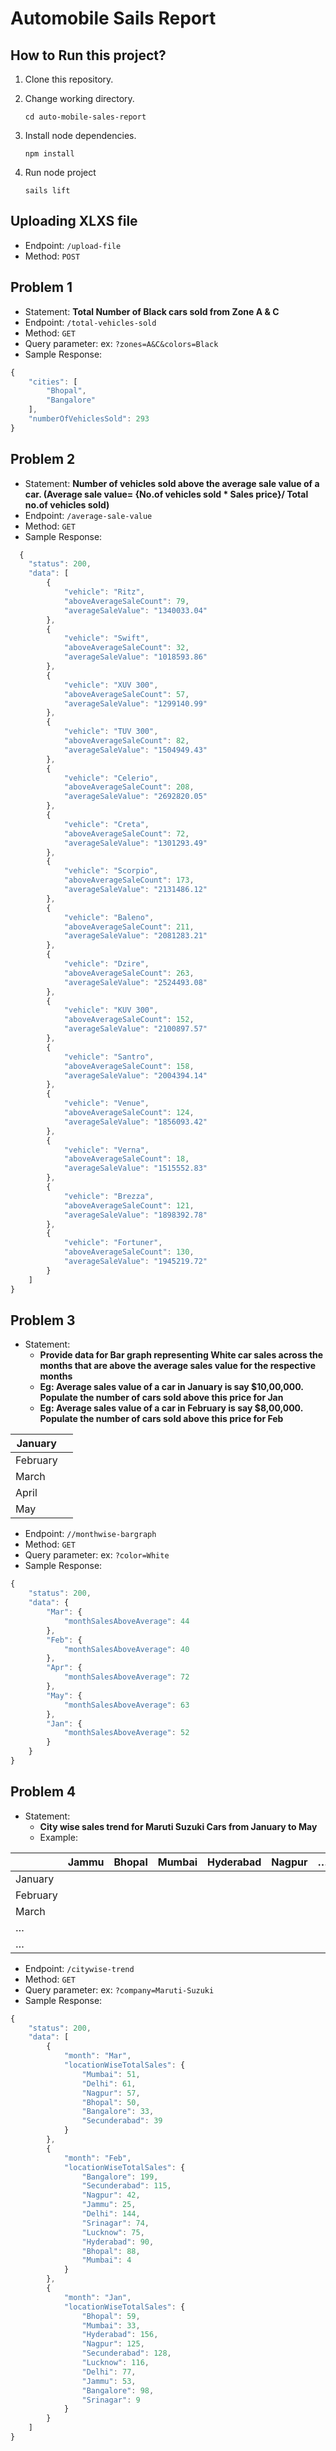 * Automobile Sails Report
** How to Run this project?
1. Clone this repository.
2. Change working directory.
  #+begin_src shell
    cd auto-mobile-sales-report
  #+end_src
3. Install node dependencies.
  #+begin_src shell
    npm install
  #+end_src
4. Run node project
  #+begin_src shell
    sails lift
  #+end_src
** Uploading XLXS file
+ Endpoint: =/upload-file=
+ Method: =POST=
** Problem 1
+ Statement: *Total Number of Black cars sold from Zone A & C*
+ Endpoint: =/total-vehicles-sold=
+ Method: =GET=
+ Query parameter: ex: =?zones=A&C&colors=Black=
+ Sample Response: 
#+begin_src js
  {
      "cities": [
          "Bhopal",
          "Bangalore"
      ],
      "numberOfVehiclesSold": 293
  }
#+end_src
** Problem 2
+ Statement: *Number of vehicles sold above the average sale value of a car. (Average sale value= {No.of vehicles sold  *  Sales price}/ Total no.of vehicles sold)*
+ Endpoint: =/average-sale-value=
+ Method: =GET=
+ Sample Response: 
#+begin_src js
    {
      "status": 200,
      "data": [
          {
              "vehicle": "Ritz",
              "aboveAverageSaleCount": 79,
              "averageSaleValue": "1340033.04"
          },
          {
              "vehicle": "Swift",
              "aboveAverageSaleCount": 32,
              "averageSaleValue": "1018593.86"
          },
          {
              "vehicle": "XUV 300",
              "aboveAverageSaleCount": 57,
              "averageSaleValue": "1299140.99"
          },
          {
              "vehicle": "TUV 300",
              "aboveAverageSaleCount": 82,
              "averageSaleValue": "1504949.43"
          },
          {
              "vehicle": "Celerio",
              "aboveAverageSaleCount": 208,
              "averageSaleValue": "2692820.05"
          },
          {
              "vehicle": "Creta",
              "aboveAverageSaleCount": 72,
              "averageSaleValue": "1301293.49"
          },
          {
              "vehicle": "Scorpio",
              "aboveAverageSaleCount": 173,
              "averageSaleValue": "2131486.12"
          },
          {
              "vehicle": "Baleno",
              "aboveAverageSaleCount": 211,
              "averageSaleValue": "2081283.21"
          },
          {
              "vehicle": "Dzire",
              "aboveAverageSaleCount": 263,
              "averageSaleValue": "2524493.08"
          },
          {
              "vehicle": "KUV 300",
              "aboveAverageSaleCount": 152,
              "averageSaleValue": "2100897.57"
          },
          {
              "vehicle": "Santro",
              "aboveAverageSaleCount": 158,
              "averageSaleValue": "2004394.14"
          },
          {
              "vehicle": "Venue",
              "aboveAverageSaleCount": 124,
              "averageSaleValue": "1856093.42"
          },
          {
              "vehicle": "Verna",
              "aboveAverageSaleCount": 18,
              "averageSaleValue": "1515552.83"
          },
          {
              "vehicle": "Brezza",
              "aboveAverageSaleCount": 121,
              "averageSaleValue": "1898392.78"
          },
          {
              "vehicle": "Fortuner",
              "aboveAverageSaleCount": 130,
              "averageSaleValue": "1945219.72"
          }
      ]
  }
#+end_src
** Problem 3
+ Statement:
  - *Provide data for Bar graph representing White car sales across the months that are above the average sales value for the respective months*
  - *Eg: Average sales value of a car in January is say $10,00,000. Populate the number of cars sold above this price for Jan*
  - *Eg: Average sales value of a car in February is say $8,00,000. Populate the number of cars sold above this price for Feb*
|----------+---|
| January  |   |
|----------+---|
| February |   |
|----------+---|
| March    |   |
|----------+---|
| April    |   |
|----------+---|
| May      |   |
|----------+---|

+ Endpoint: =//monthwise-bargraph=
+ Method: =GET=
+ Query parameter: ex: =?color=White=
+ Sample Response: 
#+begin_src js
  {
      "status": 200,
      "data": {
          "Mar": {
              "monthSalesAboveAverage": 44
          },
          "Feb": {
              "monthSalesAboveAverage": 40
          },
          "Apr": {
              "monthSalesAboveAverage": 72
          },
          "May": {
              "monthSalesAboveAverage": 63
          },
          "Jan": {
              "monthSalesAboveAverage": 52
          }
      }
  }
#+end_src
** Problem 4
+ Statement:
  - *City wise sales trend for Maruti Suzuki Cars from January to May*
  - Example:
|----------+-------+--------+--------+-----------+--------+-----|
|          | Jammu | Bhopal | Mumbai | Hyderabad | Nagpur | ... |
|----------+-------+--------+--------+-----------+--------+-----|
| January  |       |        |        |           |        |     |
| February |       |        |        |           |        |     |
| March    |       |        |        |           |        |     |
| ...      |       |        |        |           |        |     |
| ...      |       |        |        |           |        |     |
|----------+-------+--------+--------+-----------+--------+-----|

+ Endpoint: =/citywise-trend=
+ Method: =GET=
+ Query parameter: ex: =?company=Maruti-Suzuki=
+ Sample Response: 
#+begin_src js
  {
      "status": 200,
      "data": [
          {
              "month": "Mar",
              "locationWiseTotalSales": {
                  "Mumbai": 51,
                  "Delhi": 61,
                  "Nagpur": 57,
                  "Bhopal": 50,
                  "Bangalore": 33,
                  "Secunderabad": 39
              }
          },
          {
              "month": "Feb",
              "locationWiseTotalSales": {
                  "Bangalore": 199,
                  "Secunderabad": 115,
                  "Nagpur": 42,
                  "Jammu": 25,
                  "Delhi": 144,
                  "Srinagar": 74,
                  "Lucknow": 75,
                  "Hyderabad": 90,
                  "Bhopal": 88,
                  "Mumbai": 4
              }
          },
          {
              "month": "Jan",
              "locationWiseTotalSales": {
                  "Bhopal": 59,
                  "Mumbai": 33,
                  "Hyderabad": 156,
                  "Nagpur": 125,
                  "Secunderabad": 128,
                  "Lucknow": 116,
                  "Delhi": 77,
                  "Jammu": 53,
                  "Bangalore": 98,
                  "Srinagar": 9
              }
          }
      ]
  }
#+end_src

